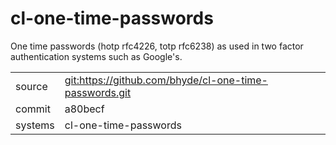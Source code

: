 * cl-one-time-passwords

One time passwords (hotp rfc4226, totp rfc6238) as used in two factor authentication systems such as Google's.

|---------+--------------------------------------------------------|
| source  | git:https://github.com/bhyde/cl-one-time-passwords.git |
| commit  | a80becf                                                |
| systems | cl-one-time-passwords                                  |
|---------+--------------------------------------------------------|
